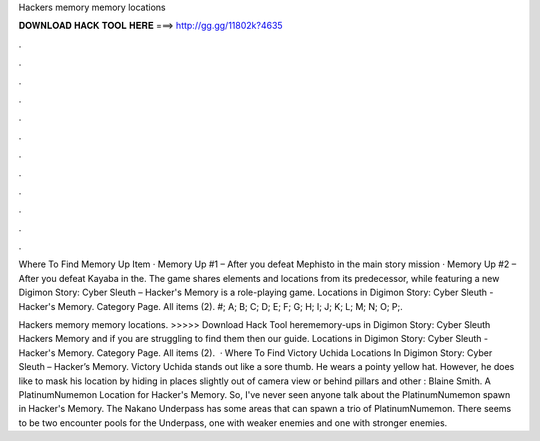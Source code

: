 Hackers memory memory locations



𝐃𝐎𝐖𝐍𝐋𝐎𝐀𝐃 𝐇𝐀𝐂𝐊 𝐓𝐎𝐎𝐋 𝐇𝐄𝐑𝐄 ===> http://gg.gg/11802k?4635



.



.



.



.



.



.



.



.



.



.



.



.

Where To Find Memory Up Item · Memory Up #1 – After you defeat Mephisto in the main story mission · Memory Up #2 – After you defeat Kayaba in the. The game shares elements and locations from its predecessor, while featuring a new Digimon Story: Cyber Sleuth – Hacker's Memory is a role-playing game. Locations in Digimon Story: Cyber Sleuth - Hacker's Memory. Category Page. All items (2). #; A; B; C; D; E; F; G; H; I; J; K; L; M; N; O; P;.

Hackers memory memory locations. >>>>> Download Hack Tool herememory-ups in Digimon Story: Cyber Sleuth Hackers Memory and if you are struggling to find them then our guide. Locations in Digimon Story: Cyber Sleuth - Hacker's Memory. Category Page. All items (2).  · Where To Find Victory Uchida Locations In Digimon Story: Cyber Sleuth – Hacker’s Memory. Victory Uchida stands out like a sore thumb. He wears a pointy yellow hat. However, he does like to mask his location by hiding in places slightly out of camera view or behind pillars and other : Blaine Smith. A PlatinumNumemon Location for Hacker's Memory. So, I've never seen anyone talk about the PlatinumNumemon spawn in Hacker's Memory. The Nakano Underpass has some areas that can spawn a trio of PlatinumNumemon. There seems to be two encounter pools for the Underpass, one with weaker enemies and one with stronger enemies.
